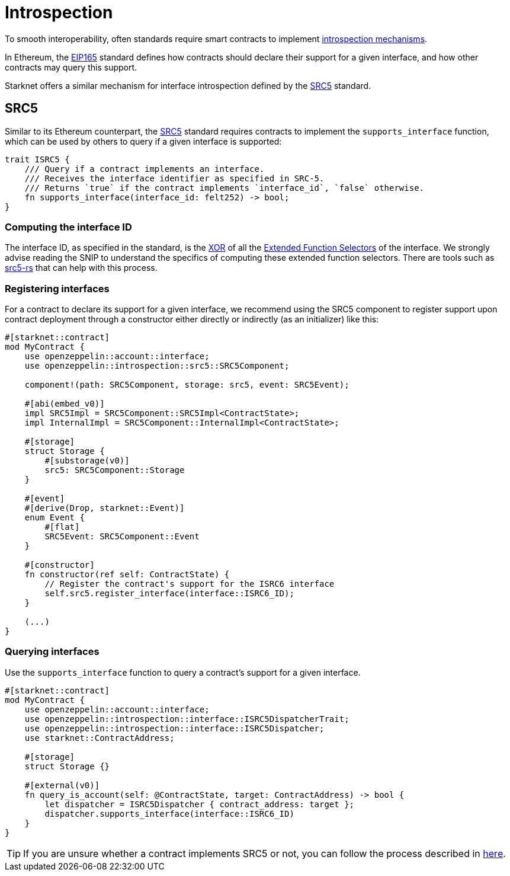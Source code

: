 :eip165: https://eips.ethereum.org/EIPS/eip-165[EIP165]
:src5: https://github.com/starknet-io/SNIPs/blob/main/SNIPS/snip-5.md[SRC5]
:src5-rs: https://github.com/ericnordelo/src5-rs[src5-rs]

= Introspection

To smooth interoperability, often standards require smart contracts to implement https://en.wikipedia.org/wiki/Type_introspection[introspection mechanisms].

In Ethereum, the {eip165} standard defines how contracts should declare
their support for a given interface, and how other contracts may query this support.

Starknet offers a similar mechanism for interface introspection defined by the {src5} standard.

== SRC5

Similar to its Ethereum counterpart, the {src5} standard requires contracts to implement the `supports_interface` function,
which can be used by others to query if a given interface is supported:

[,javascript]
----
trait ISRC5 {
    /// Query if a contract implements an interface.
    /// Receives the interface identifier as specified in SRC-5.
    /// Returns `true` if the contract implements `interface_id`, `false` otherwise.
    fn supports_interface(interface_id: felt252) -> bool;
}
----

=== Computing the interface ID

The interface ID, as specified in the standard, is the https://en.wikipedia.org/wiki/Exclusive_or[XOR] of all the
https://github.com/starknet-io/SNIPs/blob/main/SNIPS/snip-5.md#extended-function-selector[Extended Function Selectors]
of the interface. We strongly advise reading the SNIP to understand the specifics of computing these
extended function selectors. There are tools such as {src5-rs} that can help with this process.

=== Registering interfaces

For a contract to declare its support for a given interface, we recommend using the SRC5 component to register support upon contract deployment through a constructor either directly or indirectly (as an initializer) like this:

[,javascript]
----
#[starknet::contract]
mod MyContract {
    use openzeppelin::account::interface;
    use openzeppelin::introspection::src5::SRC5Component;

    component!(path: SRC5Component, storage: src5, event: SRC5Event);

    #[abi(embed_v0)]
    impl SRC5Impl = SRC5Component::SRC5Impl<ContractState>;
    impl InternalImpl = SRC5Component::InternalImpl<ContractState>;

    #[storage]
    struct Storage {
        #[substorage(v0)]
        src5: SRC5Component::Storage
    }

    #[event]
    #[derive(Drop, starknet::Event)]
    enum Event {
        #[flat]
        SRC5Event: SRC5Component::Event
    }

    #[constructor]
    fn constructor(ref self: ContractState) {
        // Register the contract's support for the ISRC6 interface
        self.src5.register_interface(interface::ISRC6_ID);
    }

    (...)
}
----

=== Querying interfaces

Use the `supports_interface` function to query a contract's support for a given interface.

[,javascript]
----
#[starknet::contract]
mod MyContract {
    use openzeppelin::account::interface;
    use openzeppelin::introspection::interface::ISRC5DispatcherTrait;
    use openzeppelin::introspection::interface::ISRC5Dispatcher;
    use starknet::ContractAddress;

    #[storage]
    struct Storage {}

    #[external(v0)]
    fn query_is_account(self: @ContractState, target: ContractAddress) -> bool {
        let dispatcher = ISRC5Dispatcher { contract_address: target };
        dispatcher.supports_interface(interface::ISRC6_ID)
    }
}
----

TIP: If you are unsure whether a contract implements SRC5 or not, you can follow the process described in
https://github.com/starknet-io/SNIPs/blob/main/SNIPS/snip-5.md#how-to-detect-if-a-contract-implements-src-5[here].
